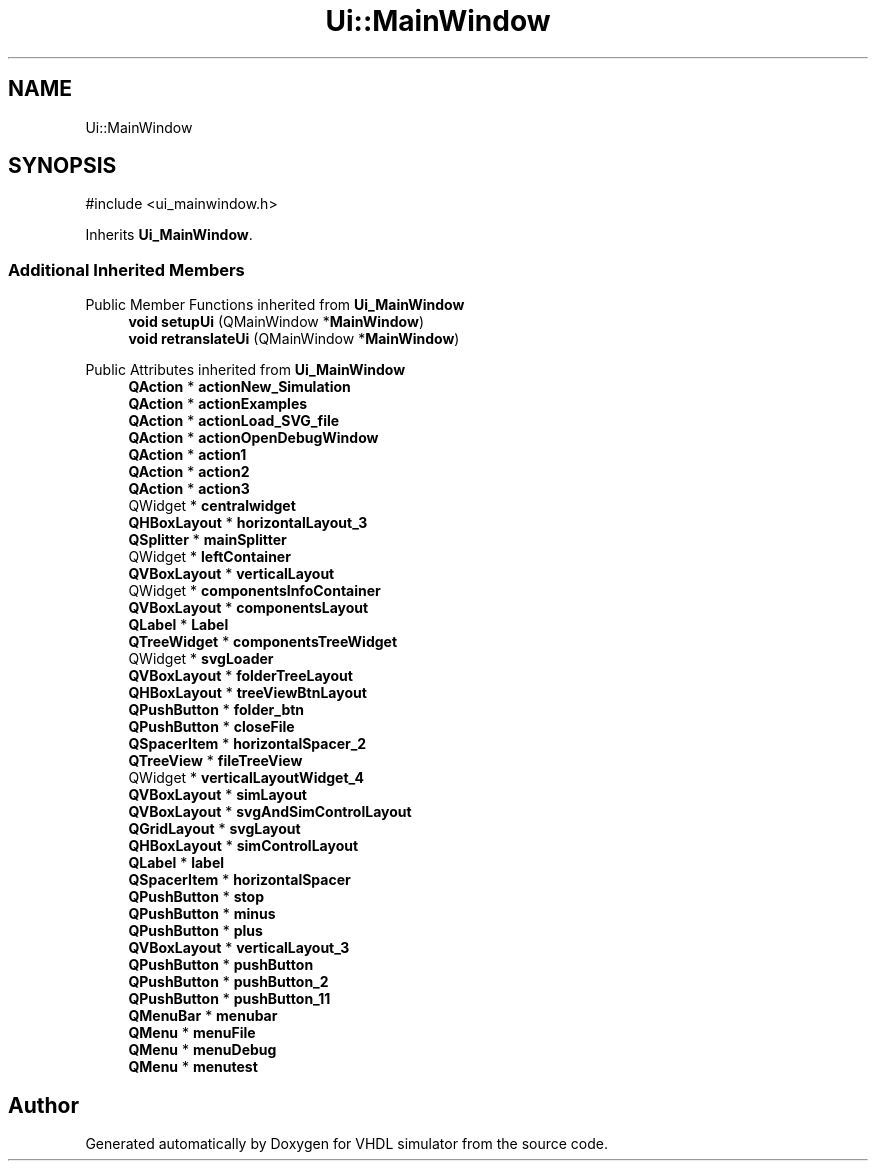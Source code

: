 .TH "Ui::MainWindow" 3 "VHDL simulator" \" -*- nroff -*-
.ad l
.nh
.SH NAME
Ui::MainWindow
.SH SYNOPSIS
.br
.PP
.PP
\fR#include <ui_mainwindow\&.h>\fP
.PP
Inherits \fBUi_MainWindow\fP\&.
.SS "Additional Inherited Members"


Public Member Functions inherited from \fBUi_MainWindow\fP
.in +1c
.ti -1c
.RI "\fBvoid\fP \fBsetupUi\fP (QMainWindow *\fBMainWindow\fP)"
.br
.ti -1c
.RI "\fBvoid\fP \fBretranslateUi\fP (QMainWindow *\fBMainWindow\fP)"
.br
.in -1c

Public Attributes inherited from \fBUi_MainWindow\fP
.in +1c
.ti -1c
.RI "\fBQAction\fP * \fBactionNew_Simulation\fP"
.br
.ti -1c
.RI "\fBQAction\fP * \fBactionExamples\fP"
.br
.ti -1c
.RI "\fBQAction\fP * \fBactionLoad_SVG_file\fP"
.br
.ti -1c
.RI "\fBQAction\fP * \fBactionOpenDebugWindow\fP"
.br
.ti -1c
.RI "\fBQAction\fP * \fBaction1\fP"
.br
.ti -1c
.RI "\fBQAction\fP * \fBaction2\fP"
.br
.ti -1c
.RI "\fBQAction\fP * \fBaction3\fP"
.br
.ti -1c
.RI "QWidget * \fBcentralwidget\fP"
.br
.ti -1c
.RI "\fBQHBoxLayout\fP * \fBhorizontalLayout_3\fP"
.br
.ti -1c
.RI "\fBQSplitter\fP * \fBmainSplitter\fP"
.br
.ti -1c
.RI "QWidget * \fBleftContainer\fP"
.br
.ti -1c
.RI "\fBQVBoxLayout\fP * \fBverticalLayout\fP"
.br
.ti -1c
.RI "QWidget * \fBcomponentsInfoContainer\fP"
.br
.ti -1c
.RI "\fBQVBoxLayout\fP * \fBcomponentsLayout\fP"
.br
.ti -1c
.RI "\fBQLabel\fP * \fBLabel\fP"
.br
.ti -1c
.RI "\fBQTreeWidget\fP * \fBcomponentsTreeWidget\fP"
.br
.ti -1c
.RI "QWidget * \fBsvgLoader\fP"
.br
.ti -1c
.RI "\fBQVBoxLayout\fP * \fBfolderTreeLayout\fP"
.br
.ti -1c
.RI "\fBQHBoxLayout\fP * \fBtreeViewBtnLayout\fP"
.br
.ti -1c
.RI "\fBQPushButton\fP * \fBfolder_btn\fP"
.br
.ti -1c
.RI "\fBQPushButton\fP * \fBcloseFile\fP"
.br
.ti -1c
.RI "\fBQSpacerItem\fP * \fBhorizontalSpacer_2\fP"
.br
.ti -1c
.RI "\fBQTreeView\fP * \fBfileTreeView\fP"
.br
.ti -1c
.RI "QWidget * \fBverticalLayoutWidget_4\fP"
.br
.ti -1c
.RI "\fBQVBoxLayout\fP * \fBsimLayout\fP"
.br
.ti -1c
.RI "\fBQVBoxLayout\fP * \fBsvgAndSimControlLayout\fP"
.br
.ti -1c
.RI "\fBQGridLayout\fP * \fBsvgLayout\fP"
.br
.ti -1c
.RI "\fBQHBoxLayout\fP * \fBsimControlLayout\fP"
.br
.ti -1c
.RI "\fBQLabel\fP * \fBlabel\fP"
.br
.ti -1c
.RI "\fBQSpacerItem\fP * \fBhorizontalSpacer\fP"
.br
.ti -1c
.RI "\fBQPushButton\fP * \fBstop\fP"
.br
.ti -1c
.RI "\fBQPushButton\fP * \fBminus\fP"
.br
.ti -1c
.RI "\fBQPushButton\fP * \fBplus\fP"
.br
.ti -1c
.RI "\fBQVBoxLayout\fP * \fBverticalLayout_3\fP"
.br
.ti -1c
.RI "\fBQPushButton\fP * \fBpushButton\fP"
.br
.ti -1c
.RI "\fBQPushButton\fP * \fBpushButton_2\fP"
.br
.ti -1c
.RI "\fBQPushButton\fP * \fBpushButton_11\fP"
.br
.ti -1c
.RI "\fBQMenuBar\fP * \fBmenubar\fP"
.br
.ti -1c
.RI "\fBQMenu\fP * \fBmenuFile\fP"
.br
.ti -1c
.RI "\fBQMenu\fP * \fBmenuDebug\fP"
.br
.ti -1c
.RI "\fBQMenu\fP * \fBmenutest\fP"
.br
.in -1c

.SH "Author"
.PP 
Generated automatically by Doxygen for VHDL simulator from the source code\&.
